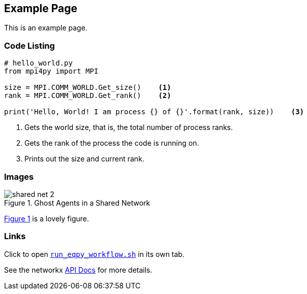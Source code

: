 == Example Page

This is an example page.

=== Code Listing

[source,python,numbered]
----
# hello_world.py
from mpi4py import MPI

size = MPI.COMM_WORLD.Get_size()    <1>
rank = MPI.COMM_WORLD.Get_rank()    <2>

print('Hello, World! I am process {} of {}'.format(rank, size))    <3>
----
<1> Gets the world size, that is, the total number of process ranks.
<2> Gets the rank of the process the code is running on.
<3> Prints out the size and current rank.


=== Images

[#img-network-ghost,reftext='{figure-caption} {counter:refnum}']
.Ghost Agents in a Shared Network
image::shared_net_2.png[]

<<img-network-ghost>> is a lovely figure.

=== Links

// window=_blank opens a new window every time, even when already open. Naming the window
// seems to open if not open, but then go to that tab if it exists.
// link is permalink created via github
Click to open https://github.com/jozik/emews_next_gen_tutorial_tests/blob/37676be0c8f93ecc346a005e4845ae368f466e46/code/emews_project/swift/run_eqpy_workflow.sh#L1[`run_eqpy_workflow.sh`,window=run_eqpy_workflow,pts="noopener,nofollow"] in its own tab.

See the networkx https://networkx.org/documentation/stable/reference/generated/networkx.generators.random_graphs.connected_watts_strogatz_graph.html[API Docs] for more details.

